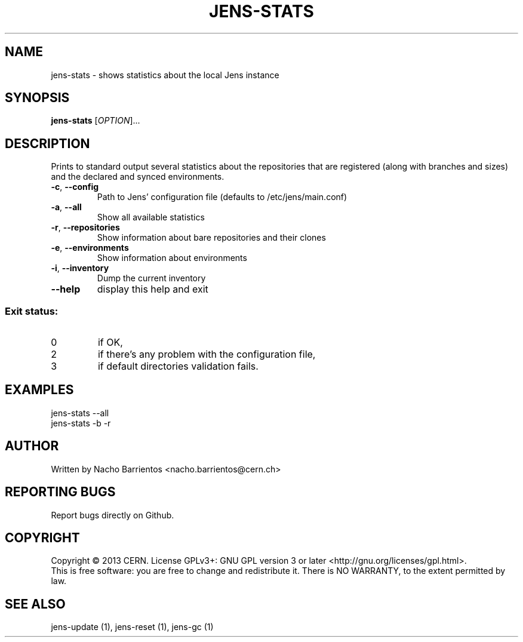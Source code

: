 .TH JENS-STATS "1" "July 2013" "PUPPET-JENS" "User Commands"
.SH NAME
jens-stats \- shows statistics about the local Jens instance
.SH SYNOPSIS
.B jens-stats
[\fIOPTION\fR]...
.SH DESCRIPTION
.\" Add any additional description here
.PP
Prints to standard output several statistics about the repositories
that are registered (along with branches and sizes) and the declared
and synced environments.
.TP
\fB\-c\fR, \fB\-\-config\fR
Path to Jens' configuration file (defaults to /etc/jens/main.conf)
.TP
\fB\-a\fR, \fB\-\-all\fR
Show all available statistics
.TP
\fB\-r\fR, \fB\-\-repositories\fR
Show information about bare repositories and their clones
.TP
\fB\-e\fR, \fB\-\-environments\fR
Show information about environments
.TP
\fB\-i\fR, \fB\-\-inventory\fR
Dump the current inventory
.TP
\fB\-\-help\fR
display this help and exit
.SS "Exit status:"
.TP
0
if OK,
.TP
2
if there's any problem with the configuration file,
.TP
3
if default directories validation fails.
.SH EXAMPLES
.TP
jens-stats --all
.TP
jens-stats -b -r
.SH AUTHOR
Written by Nacho Barrientos <nacho.barrientos@cern.ch>
.SH "REPORTING BUGS"
Report bugs directly on Github.
.SH COPYRIGHT
Copyright \(co 2013 CERN.
License GPLv3+: GNU GPL version 3 or later <http://gnu.org/licenses/gpl.html>.
.br
This is free software: you are free to change and redistribute it.
There is NO WARRANTY, to the extent permitted by law.
.SH "SEE ALSO"
jens-update (1), jens-reset (1), jens-gc (1)
